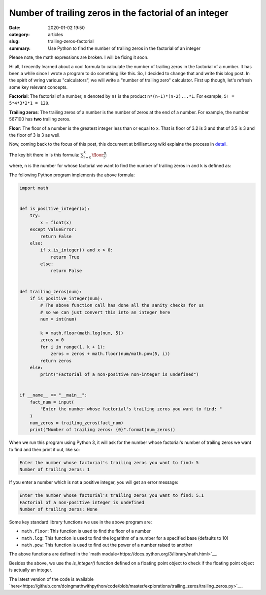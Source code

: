 Number of trailing zeros in the factorial of an integer
=======================================================

:date: 2020-01-02 19:50
:category: articles
:slug: trailing-zeros-factorial
:summary: Use Python to find the number of trailing zeros in the factorial of an integer

Please note, the math expressions are broken. I will be fixing it soon.

Hi all, I recently learned about a cool formula to calculate the number of
trailing zeros in the factorial of a number. It has been a while since I 
wrote a program to do something like this. So, I decided to change that and
write this blog post. In the spirit of wring various "calculators", we will
write a "number of trailing zero" calculator. First up though, let's refresh 
some key relevant concepts.

**Factorial**: The factorial of a number, ``n`` denoted by ``n!`` is the product ``n*(n-1)*(n-2)...*1``.
For example, ``5! = 5*4*3*2*1 = 120``.

**Trailing zeros**: The trailing zeros of a number is the number of zeros at the end of a number. For example,
the number 567100 has **two** trailing zeros.

**Floor**: The floor of a number is the greatest integer less than or equal to x. That is floor of 3.2 is 3
and that of 3.5 is 3 and the floor of 3 is 3 as well.


Now, coming back to the focus of this post, this document at brilliant.org wiki 
explains the process in `detail <https://brilliant.org/wiki/trailing-number-of-zeros/>`__.

The key bit there in is this formula: :math:`\sum_{i=0}^{k}\floor*{\frac{n}{5^i}}`

where, ``n`` is the number for whose factorial we want to find the number of trailing zeros in and ``k``
is defined as:

The following Python program implements the above formula:

.. code::

        import math


	def is_positive_integer(x):
	    try:
		x = float(x)
	    except ValueError:
		return False
	    else:
		if x.is_integer() and x > 0:
		    return True
		else:
		    return False


	def trailing_zeros(num):
	    if is_positive_integer(num):
		# The above function call has done all the sanity checks for us
		# so we can just convert this into an integer here
		num = int(num)

		k = math.floor(math.log(num, 5))
		zeros = 0
		for i in range(1, k + 1):
		    zeros = zeros + math.floor(num/math.pow(5, i))
		return zeros 
	    else:
		print("Factorial of a non-positive non-integer is undefined")


	if __name__ == "__main__":
	    fact_num = input(
		"Enter the number whose factorial's trailing zeros you want to find: "
	    )
	    num_zeros = trailing_zeros(fact_num)
	    print("Number of trailing zeros: {0}".format(num_zeros))
	 

When we run this program using Python 3, it will ask for the number whose factorial's number of trailing
zeros we want to find and then print it out, like so:

.. code::

   Enter the number whose factorial's trailing zeros you want to find: 5
   Number of trailing zeros: 1

If you enter a number which is not a positive integer, you will get an error message:

.. code::

   Enter the number whose factorial's trailing zeros you want to find: 5.1
   Factorial of a non-positive integer is undefined
   Number of trailing zeros: None



Some key standard library functions we use in the above program are:

- ``math.floor``: This function is used to find the floor of a number
- ``math.log``: This function is used to find the logarithm of a number for a specified base (defaults to 10)
- ``math.pow``: This function is used to find out the power of a number raised to another

The above functions are defined in the `math module<https://docs.python.org/3/library/math.html>`__.

Besides the above, we use the `is_integer()` function defined on a floating point object to check
if the floating point object is actually an integer.

The latest version of the code is available `here<https://github.com/doingmathwithpython/code/blob/master/explorations/trailing_zeros/trailing_zeros.py>`__.


